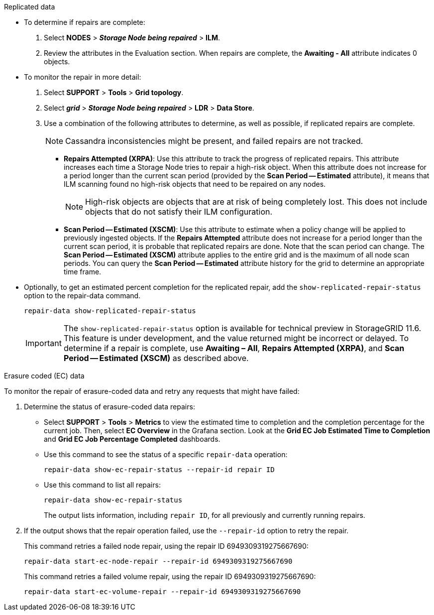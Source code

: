 //This is the shared Monitor repairs instruction for restoring object data in the Storage Node maintenance procedures. This file is also included in the Decommission disconnected nodes procedure//

//unlike the related restoring Includes, this file doesn't include a title because of the differences between the restoring object data and decommission disconnected nodes procedure//

// start tabbed area

[role="tabbed-block"]
====

.Replicated data
--

* To determine if repairs are complete:
. Select *NODES* > *_Storage Node being repaired_* > *ILM*.
. Review the attributes in the Evaluation section. When repairs are complete, the *Awaiting - All* attribute indicates 0 objects.

* To monitor the repair in more detail:
. Select *SUPPORT* > *Tools* > *Grid topology*.
. Select *_grid_* > *_Storage Node being repaired_* > *LDR* > *Data Store*.
. Use a combination of the following attributes to determine, as well as possible, if replicated repairs are complete.
+
NOTE: Cassandra inconsistencies might be present, and failed repairs are not tracked.

  ** *Repairs Attempted (XRPA)*: Use this attribute to track the progress of replicated repairs. This attribute increases each time a Storage Node tries to repair a high-risk object. When this attribute does not increase for a period longer than the current scan period (provided by the *Scan Period -- Estimated* attribute), it means that ILM scanning found no high-risk objects that need to be repaired on any nodes.
+
NOTE: High-risk objects are objects that are at risk of being completely lost. This does not include objects that do not satisfy their ILM configuration.

  ** *Scan Period -- Estimated (XSCM)*: Use this attribute to estimate when a policy change will be applied to previously ingested objects. If the *Repairs Attempted* attribute does not increase for a period longer than the current scan period, it is probable that replicated repairs are done. Note that the scan period can change. The *Scan Period -- Estimated (XSCM)* attribute applies to the entire grid and is the maximum of all node scan periods. You can query the *Scan Period -- Estimated* attribute history for the grid to determine an appropriate time frame.
  
* Optionally, to get an estimated percent completion for the replicated repair, add the `show-replicated-repair-status` option to the repair-data command.
+
`repair-data show-replicated-repair-status`
+
IMPORTANT: The `show-replicated-repair-status` option is available for technical preview in StorageGRID 11.6. This feature is under development, and the value returned might be incorrect or delayed. To determine if a repair is complete, use *Awaiting – All*, *Repairs Attempted (XRPA)*, and *Scan Period -- Estimated (XSCM)* as described above.

--
.Erasure coded (EC) data
--

To monitor the repair of erasure-coded data and retry any requests that might have failed:

. Determine the status of erasure-coded data repairs:

** Select *SUPPORT* > *Tools* > *Metrics* to view the estimated time to completion and the completion percentage for the current job. Then, select *EC Overview* in the Grafana section. Look at the *Grid EC Job Estimated Time to Completion* and *Grid EC Job Percentage Completed* dashboards.
 
** Use this command to see the status of a specific `repair-data` operation:
+
`repair-data show-ec-repair-status --repair-id repair ID`

** Use this command to list all repairs:
+
`repair-data show-ec-repair-status`
+
The output lists information, including `repair ID`, for all previously and currently running repairs.

. If the output shows that the repair operation failed, use the `--repair-id` option to retry the repair.
+
This command retries a failed node repair, using the repair ID 6949309319275667690:
+
`repair-data start-ec-node-repair --repair-id 6949309319275667690`
+
This command retries a failed volume repair, using the repair ID 6949309319275667690:
+
`repair-data start-ec-volume-repair --repair-id 6949309319275667690`

--
====

// end tabbed area
